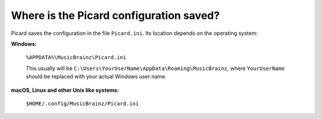 .. MusicBrainz Picard Documentation Project
.. Prepared in 2020 by Bob Swift (bswift@rsds.ca)
.. This MusicBrainz Picard User Guide is licensed under CC0 1.0
.. A copy of the license is available at https://creativecommons.org/publicdomain/zero/1.0


Where is the Picard configuration saved?
=====================================================

.. index::
   single: configuration; config file location

Picard saves the configuration in the file ``Picard.ini``. Its location depends on the operating system:

**Windows:**

   ``%APPDATA%\MusicBrainz\Picard.ini``

   This usually will be ``C:\Users\YourUserName\AppData\Roaming\MusicBrainz``, where ``YourUserName`` should be replaced with your
   actual Windows user name.

**macOS, Linux and other Unix like systems:**

   ``$HOME/.config/MusicBrainz/Picard.ini``
